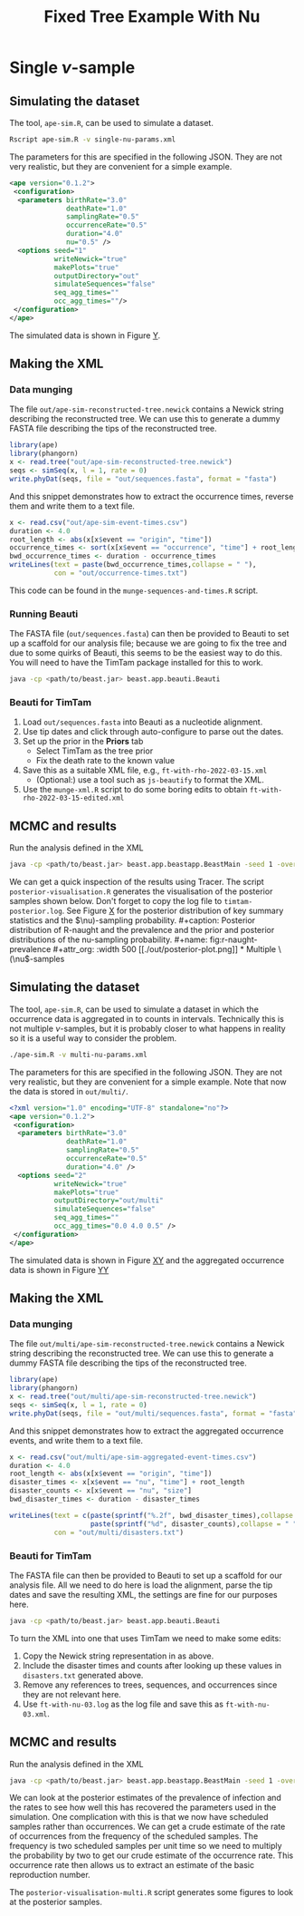#+title: Fixed Tree Example With Nu

* Single \(\nu\)-sample

** Simulating the dataset

The tool, =ape-sim.R=, can be used to simulate a dataset.

#+begin_src sh
  Rscript ape-sim.R -v single-nu-params.xml
#+end_src

The parameters for this are specified in the following JSON. They are not very
realistic, but they are convenient for a simple example.

#+begin_src xml :tangle single-nu-params.xml
  <ape version="0.1.2">
   <configuration>
    <parameters birthRate="3.0"
                deathRate="1.0"
                samplingRate="0.5"
                occurrenceRate="0.5"
                duration="4.0"
                nu="0.5" />
    <options seed="1"
             writeNewick="true"
             makePlots="true"
             outputDirectory="out"
             simulateSequences="false"
             seq_agg_times=""
             occ_agg_times=""/>
   </configuration>
  </ape>
#+end_src

The simulated data is shown in Figure [[fig:simulation][Y]].

#+caption: Full transmission tree and event counts
#+name: fig:simulation
#+attr_org: :width 500
[[./out/ape-simulation-figure.png]]

** Making the XML

*** Data munging

The file =out/ape-sim-reconstructed-tree.newick= contains a Newick string
describing the reconstructed tree. We can use this to generate a dummy FASTA
file describing the tips of the reconstructed tree.

#+begin_src R :tangle munge-sequences-and-times.R
  library(ape)
  library(phangorn)
  x <- read.tree("out/ape-sim-reconstructed-tree.newick")
  seqs <- simSeq(x, l = 1, rate = 0)
  write.phyDat(seqs, file = "out/sequences.fasta", format = "fasta")
#+end_src

And this snippet demonstrates how to extract the occurrence times, reverse them
and write them to a text file.

#+begin_src R :tangle munge-sequences-and-times.R
  x <- read.csv("out/ape-sim-event-times.csv")
  duration <- 4.0
  root_length <- abs(x[x$event == "origin", "time"])
  occurrence_times <- sort(x[x$event == "occurrence", "time"] + root_length)
  bwd_occurrence_times <- duration - occurrence_times
  writeLines(text = paste(bwd_occurrence_times,collapse = " "),
             con = "out/occurrence-times.txt")
#+end_src

This code can be found in the =munge-sequences-and-times.R= script.

*** Running Beauti

The FASTA file (=out/sequences.fasta=) can then be provided to Beauti to set up a
scaffold for our analysis file; because we are going to fix the tree and due to
some quirks of Beauti, this seems to be the easiest way to do this. You will
need to have the TimTam package installed for this to work.

#+begin_src sh
  java -cp <path/to/beast.jar> beast.app.beauti.Beauti
#+end_src

*** Beauti for TimTam

1. Load =out/sequences.fasta= into Beauti as a nucleotide alignment.
2. Use tip dates and click through auto-configure to parse out the dates.
3. Set up the prior in the *Priors* tab
   * Select TimTam as the tree prior
   * Fix the death rate to the known value
4. Save this as a suitable XML file, e.g., =ft-with-rho-2022-03-15.xml=
   * (Optional:) use a tool such as =js-beautify= to format the XML.
5. Use the =munge-xml.R= script to do some boring edits to obtain
   =ft-with-rho-2022-03-15-edited.xml=

** MCMC and results

Run the analysis defined in the XML

#+begin_src sh
  java -cp <path/to/beast.jar> beast.app.beastapp.BeastMain -seed 1 -overwrite ft-with-nu-2022-03-15-edited.xml
#+end_src

We can get a quick inspection of the results using Tracer. The script
=posterior-visualisation.R= generates the visualisation of the posterior samples
shown below. Don't forget to copy the log file to =timtam-posterior.log=. See
Figure [[fig:r-naught-prevalence][X]] for the posterior distribution of key summary statistics and the
\(\nu)-sampling probability.

#+caption: Posterior distribution of R-naught and the prevalence and the prior and posterior distributions of the nu-sampling probability.
#+name: fig:r-naught-prevalence
#+attr_org: :width 500
[[./out/posterior-plot.png]]

* Multiple \(\nu\)-samples

** Simulating the dataset

The tool, =ape-sim.R=, can be used to simulate a dataset in which the occurrence
data is aggregated in to counts in intervals. Technically this is not multiple
\(\nu\)-samples, but it is probably closer to what happens in reality so it is a
useful way to consider the problem.

#+begin_src sh
  ./ape-sim.R -v multi-nu-params.xml
#+end_src

The parameters for this are specified in the following JSON. They are not very
realistic, but they are convenient for a simple example. Note that now the data
is stored in =out/multi/=.

#+begin_src xml :tangle multi-nu-params.xml
<?xml version="1.0" encoding="UTF-8" standalone="no"?>
<ape version="0.1.2">
 <configuration>
  <parameters birthRate="3.0"
              deathRate="1.0"
              samplingRate="0.5"
              occurrenceRate="0.5"
              duration="4.0" />
  <options seed="2"
           writeNewick="true"
           makePlots="true"
           outputDirectory="out/multi"
           simulateSequences="false"
           seq_agg_times=""
           occ_agg_times="0.0 4.0 0.5" />
 </configuration>
</ape>
#+end_src

The simulated data is shown in Figure [[fig:multi-nu-simulation][XY]] and the aggregated occurrence data is shown in Figure [[fig:multi-nu-simulation-agg][YY]]

#+caption: Simulation of transmission tree with histogram of leaf types.
#+name: fig:multi-nu-simulation
#+attr_org: :width 500
[[./out/multi/ape-simulation-figure.png]]

#+caption: Aggregated occurrence counts from the simulation shown in Figure [[fig:multi-nu-simulation][XY]].
#+name: fig:multi-nu-simulation-agg
#+attr_org: :width 500
[[./out/multi/ape-simulation-figure-aggregated.png]]

** Making the XML

*** Data munging

The file =out/multi/ape-sim-reconstructed-tree.newick= contains a Newick string
describing the reconstructed tree. We can use this to generate a dummy FASTA
file describing the tips of the reconstructed tree.

#+begin_src R
  library(ape)
  library(phangorn)
  x <- read.tree("out/multi/ape-sim-reconstructed-tree.newick")
  seqs <- simSeq(x, l = 1, rate = 0)
  write.phyDat(seqs, file = "out/multi/sequences.fasta", format = "fasta")
#+end_src

And this snippet demonstrates how to extract the aggregated occurrence events,
and write them to a text file.

#+begin_src R
    x <- read.csv("out/multi/ape-sim-aggregated-event-times.csv")
    duration <- 4.0
    root_length <- abs(x[x$event == "origin", "time"])
    disaster_times <- x[x$event == "nu", "time"] + root_length
    disaster_counts <- x[x$event == "nu", "size"]
    bwd_disaster_times <- duration - disaster_times

    writeLines(text = c(paste(sprintf("%.2f", bwd_disaster_times),collapse = " "),
                        paste(sprintf("%d", disaster_counts),collapse = " ")),
               con = "out/multi/disasters.txt")
#+end_src

*** Beauti for TimTam

The FASTA file can then be provided to Beauti to set up a scaffold for our
analysis file. All we need to do here is load the alignment, parse the tip dates
and save the resulting XML, the settings are fine for our purposes here.

#+begin_src sh
  java -cp <path/to/beast.jar> beast.app.beauti.Beauti
#+end_src

To turn the XML into one that uses TimTam we need to make some edits:

1. Copy the Newick string representation in as above.
2. Include the disaster times and counts after looking up these values in
   =disasters.txt= generated above.
3. Remove any references to trees, sequences, and occurrences since they are not
   relevant here.
4. Use =ft-with-nu-03.log= as the log file and save this as =ft-with-nu-03.xml=.

** MCMC and results

Run the analysis defined in the XML

#+begin_src sh
  java -cp <path/to/beast.jar> beast.app.beastapp.BeastMain -seed 1 -overwrite ft-with-nu-03.xml
#+end_src

We can look at the posterior estimates of the prevalence of infection and the
rates to see how well this has recovered the parameters used in the simulation.
One complication with this is that we now have scheduled samples rather than
occurrences. We can get a crude estimate of the rate of occurrences from the
frequency of the scheduled samples. The frequency is two scheduled samples per
unit time so we need to multiply the probability by two to get our crude
estimate of the occurrence rate. This occurrence rate then allows us to extract
an estimate of the basic reproduction number.

The =posterior-visualisation-multi.R= script generates some figures to look at the
posterior samples.

#+caption: Posterior distribution of R-naught and the prevalence and the posterior distribution of the occurrence rate.
#+name: fig:r-naught-prevalence-multi
#+attr_org: :width 500
[[./out/posterior-plot-multi.png]]
